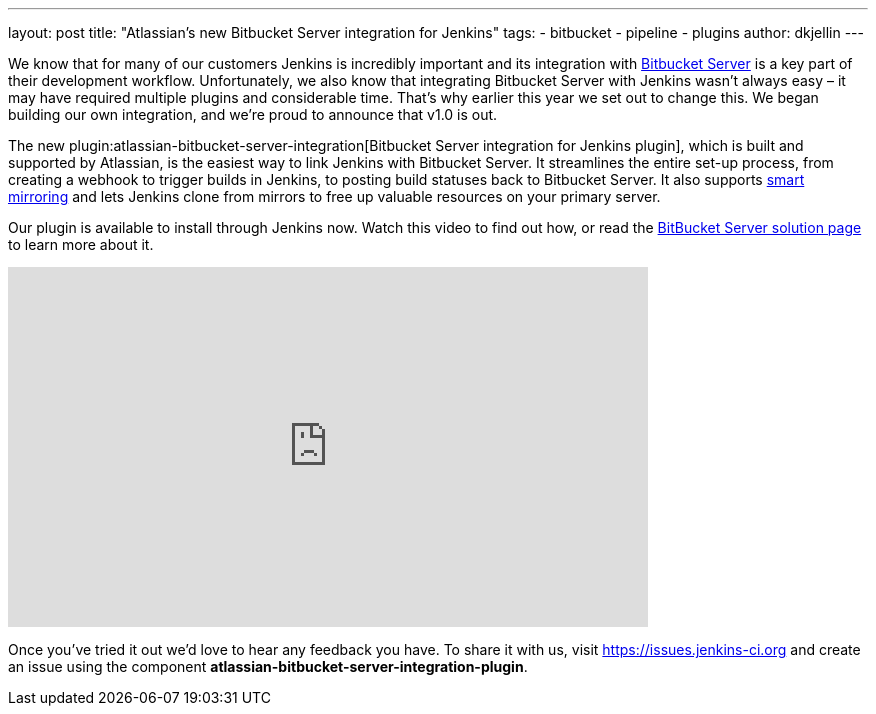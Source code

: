 ---
layout: post
title: "Atlassian's new Bitbucket Server integration for Jenkins"
tags:
- bitbucket
- pipeline
- plugins
author: dkjellin
---

We know that for many of our customers Jenkins is incredibly important and its integration with link:https://www.atlassian.com/software/bitbucket/enterprise/data-center[Bitbucket Server] is a key part of their development workflow. 
Unfortunately, we also know that integrating Bitbucket Server with Jenkins wasn’t always easy – it may have required multiple plugins and considerable time. 
That’s why earlier this year we set out to change this. 
We began building our own integration, and we’re proud to announce that v1.0 is out.

The new plugin:atlassian-bitbucket-server-integration[Bitbucket Server integration for Jenkins plugin], which is built and supported by Atlassian, is the easiest way to link Jenkins with Bitbucket Server. 
It streamlines the entire set-up process, from creating a webhook to trigger builds in Jenkins, to posting build statuses back to Bitbucket Server. 
It also supports link:https://confluence.atlassian.com/bitbucketserver/smart-mirroring-776640046.html[smart mirroring] and lets Jenkins clone from mirrors to free up valuable resources on your primary server.

Our plugin is available to install through Jenkins now. 
Watch this video to find out how, or read the link:https://jenkins.io/solutions/bitbucketserver/[BitBucket Server solution page] to learn more about it.

video::0-FugzVYJQU[youtube, width=640, height=360, align="center"]

Once you've tried it out we’d love to hear any feedback you have. 
To share it with us, visit https://issues.jenkins-ci.org and create an issue using the component *atlassian-bitbucket-server-integration-plugin*.
